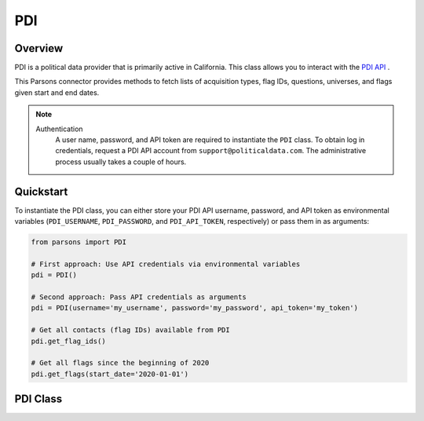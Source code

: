 PDI
===

********
Overview
********

PDI is a political data provider that is primarily active in California. This class
allows you to interact with the `PDI API <https://api.bluevote.com/docs/index#>`_ .

This Parsons connector provides methods to fetch lists of acquisition types, flag IDs,
questions, universes, and flags given start and end dates.

.. note::
  Authentication
    A user name, password, and API token are required to instantiate the ``PDI`` class.
    To obtain log in credentials, request a PDI API account from ``support@politicaldata.com``.
    The administrative process usually takes a couple of hours.

**********
Quickstart
**********

To instantiate the PDI class, you can either store your PDI API username, password,
and API token as environmental variables (``PDI_USERNAME``, ``PDI_PASSWORD``, and
``PDI_API_TOKEN``, respectively) or pass them in as arguments:

.. code-block:: python

   from parsons import PDI

   # First approach: Use API credentials via environmental variables
   pdi = PDI()

   # Second approach: Pass API credentials as arguments
   pdi = PDI(username='my_username', password='my_password', api_token='my_token')

   # Get all contacts (flag IDs) available from PDI
   pdi.get_flag_ids()

   # Get all flags since the beginning of 2020
   pdi.get_flags(start_date='2020-01-01')

**************
PDI Class
**************

.. autoclass :: parsons.PDI
    :inherited-members:
